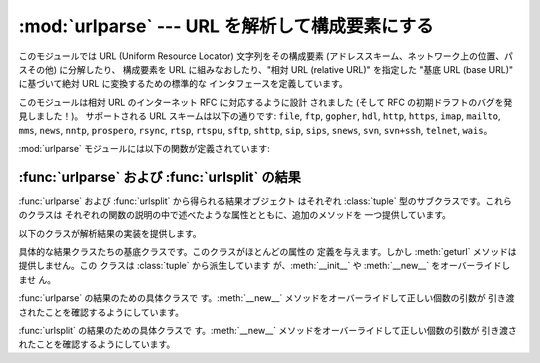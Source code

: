 
:mod:`urlparse` --- URL を解析して構成要素にする
================================================

.. module:: urlparse




.. index::
   single: WWW
   single: World Wide Web
   single: URL
   pair: URL; parsing
   pair: relative; URL

このモジュールでは URL (Uniform Resource Locator) 文字列をその構成要素 (アドレススキーム、ネットワーク上の位置、パスその他)
に分解したり、 構成要素を URL に組みなおしたり、"相対 URL (relative URL)" を指定した "基底 URL (base URL)"
に基づいて絶対 URL に変換するための標準的な インタフェースを定義しています。

このモジュールは相対 URL のインターネット RFC に対応するように設計 されました (そして RFC の初期ドラフトのバグを発見しました！)。
サポートされる URL スキームは以下の通りです: ``file``, ``ftp``, ``gopher``, ``hdl``, ``http``,
``https``, ``imap``, ``mailto``, ``mms``, ``news``,  ``nntp``, ``prospero``,
``rsync``, ``rtsp``, ``rtspu``,  ``sftp``, ``shttp``, ``sip``, ``sips``,
``snews``, ``svn``,  ``svn+ssh``, ``telnet``, ``wais``。

.. versionadded:: 2.5
   ``sftp`` および ``sips`` スキームのサポートが追加されました.

:mod:`urlparse` モジュールには以下の関数が定義されています:


.. function:: urlparse(urlstring[, default_scheme[, allow_fragments]])

   URL を解釈して 6 つの構成要素にし、6 要素のタプルを返します。 このタプルは URL の一般的な構造:
   ``scheme://netloc/path;parameters?query#fragment`` に対応しています。
   各タプル要素は文字列で、空の場合もあります。 構成要素がさらに小さい要素に分解されることはありません (例えば
   ネットワーク上の位置は単一の文字列になります)。また % によるエスケープ は展開されません。上で示された区切り文字がタプルの各要素の一部分
   として含まれることはありませんが、*path* 要素の先頭のスラッシュ がある場合には例外です。たとえば以下のようになります。 ::

      >>> from urlparse import urlparse
      >>> o = urlparse('http://www.cwi.nl:80/%7Eguido/Python.html')
      >>> o
      ('http', 'www.cwi.nl:80', '/%7Eguido/Python.html', '', '', '')
      >>> o.scheme
      'http'
      >>> o.port
      80
      >>> o.geturl()
      'http://www.cwi.nl:80/%7Eguido/Python.html'

   *default_scheme* 引数が指定されている場合、標準のアドレススキーム を表し、アドレススキームを指定していない URL に対してのみ
   使われます。この引数の標準の値は空文字列です。

   *allow_fragments* 引数が偽の場合、URL のアドレススキームが フラグメント指定をサポートしていても指定できなくなります。
   この引数の標準の値は :const:`True` です。

   戻り値は実際には :class:`tuple` のサブクラスのインスタンスです。 このクラスには以下の読み出し専用の便利な属性が追加されています。

   +------------------+------------+-------------------------------------+--------------------------+
   | 属性             | インデクス | 値                                  | 指定されなかった場合の値 |
   +==================+============+=====================================+==========================+
   | :attr:`scheme`   | 0          | URL スキーム                        | 空文字列                 |
   +------------------+------------+-------------------------------------+--------------------------+
   | :attr:`netloc`   | 1          | ネットワーク上の位置                | 空文字列                 |
   +------------------+------------+-------------------------------------+--------------------------+
   | :attr:`path`     | 2          | 階層的パス                          | 空文字列                 |
   +------------------+------------+-------------------------------------+--------------------------+
   | :attr:`params`   | 3          | 最後のパス要素に対するパラメータ    | 空文字列                 |
   +------------------+------------+-------------------------------------+--------------------------+
   | :attr:`query`    | 4          | クエリ要素                          | 空文字列                 |
   +------------------+------------+-------------------------------------+--------------------------+
   | :attr:`fragment` | 5          | フラグメント指定子                  | 空文字列                 |
   +------------------+------------+-------------------------------------+--------------------------+
   | :attr:`username` |            | ユーザ名                            | :const:`None`            |
   +------------------+------------+-------------------------------------+--------------------------+
   | :attr:`password` |            | パスワード                          | :const:`None`            |
   +------------------+------------+-------------------------------------+--------------------------+
   | :attr:`hostname` |            | ホスト名 (小文字)                   | :const:`None`            |
   +------------------+------------+-------------------------------------+--------------------------+
   | :attr:`port`     |            | ポート番号を表わす整数 (もしあれば) | :const:`None`            |
   +------------------+------------+-------------------------------------+--------------------------+

   結果オブジェクトのより詳しい情報は:ref:`urlparse-result-object`節 ":func:`urlparse` および
   :func:`urlsplit` の結果" を参照してください。

   .. versionchanged:: 2.5
      戻り値に属性が追加されました.


.. function:: urlunparse(parts)

   ``urlparse()`` が返すような形式のタプルから URL を構築します。 *parts* 引数は任意の 6 要素イテラブルで構いません。
   解析された元の URL が、不要な区切り文字 を持っていた場合には、多少違いはあるが等価な URL になるかもしれません。 (例えばクエリ内容が空の ?
   のようなもので、RFC はこれらを等価だと述べています。)


.. function:: urlsplit(urlstring[, default_scheme[, allow_fragments]])

   :func:`urlparse` に似ていますが、URL から params を切り離し ません。このメソッドは通常、URL の *path*
   部分において、各セグメント にパラメタ指定をできるようにした最近の URL 構文 (:rfc:`2396` 参照) が必要な
   場合に、:func:`urlparse` の代わりに使われます。 パスセグメントとパラメタを分割するためには分割用の関数が必要 です。この関数は 5
   要素のタプル: (アドレススキーム、ネットワーク上の位置、パス、クエリ、フラグメント指定子)  を返します。

   戻り値は実際には :class:`tuple` のサブクラスのインスタンスです。 このクラスには以下の読み出し専用の便利な属性が追加されています。

   +------------------+------------+-------------------------------------+--------------------------+
   | 属性             | インデクス | 値                                  | 指定されなかった場合の値 |
   +==================+============+=====================================+==========================+
   | :attr:`scheme`   | 0          | URL スキーム                        | 空文字列                 |
   +------------------+------------+-------------------------------------+--------------------------+
   | :attr:`netloc`   | 1          | ネットワーク上の位置                | 空文字列                 |
   +------------------+------------+-------------------------------------+--------------------------+
   | :attr:`path`     | 2          | 階層的パス                          | 空文字列                 |
   +------------------+------------+-------------------------------------+--------------------------+
   | :attr:`query`    | 3          | クエリ要素                          | 空文字列                 |
   +------------------+------------+-------------------------------------+--------------------------+
   | :attr:`fragment` | 4          | フラグメント指定子                  | 空文字列                 |
   +------------------+------------+-------------------------------------+--------------------------+
   | :attr:`username` |            | ユーザ名                            | :const:`None`            |
   +------------------+------------+-------------------------------------+--------------------------+
   | :attr:`password` |            | パスワード                          | :const:`None`            |
   +------------------+------------+-------------------------------------+--------------------------+
   | :attr:`hostname` |            | ホスト名 (小文字)                   | :const:`None`            |
   +------------------+------------+-------------------------------------+--------------------------+
   | :attr:`port`     |            | ポート番号を表わす整数 (もしあれば) | :const:`None`            |
   +------------------+------------+-------------------------------------+--------------------------+

   結果オブジェクトのより詳しい情報は:ref:`urlparse-result-object`節 ":func:`urlparse` および
   :func:`urlsplit` の結果" を参照してください。

   .. versionadded:: 2.2

   .. versionchanged:: 2.5
      戻り値に属性が追加されました.


.. function:: urlunsplit(parts)

   ``urlsplit()`` が返すような形式のタプル中のエレメントを組み合わせ て、文字列の完全な URL にします。 *parts* 引数は任意の 5
   要素イテラブルで構いません。 解析された元の URL が、不要な区切り文字 を持っていた場合には、多少違いはあるが等価な URL になるかもしれません。
   (例えばクエリ内容が空の ? のようなもので、RFC はこれらを等価だと述べています。)

   .. versionadded:: 2.2


.. function:: urljoin(base, url[, allow_fragments])

   "基底 URL" (*base*) と "相対 URL" (*url*) を組み合わせて、 完全な URL ("絶対 URL") を構成します。
   ぶっちゃけ、この関数は 基底 URL の要素、特にアドレススキーム、 ネットワーク上の位置、およびパス (の一部) を使って、相対 URL に
   ない要素を提供します。以下の例のようになります。 ::

      >>> from urlparse import urljoin
      >>> urljoin('http://www.cwi.nl/%7Eguido/Python.html', 'FAQ.html')
      'http://www.cwi.nl/%7Eguido/FAQ.html'

   *allow_fragments* 引数は ``urlparse()`` における引数と同じ意味 とデフォルトを持ちます。


.. function:: urldefrag(url)

   *url* がフラグメント指定子を含む場合、フラグメント指定子 を持たないバージョンに修正された *url* と、別の文字列に分割
   されたフラグメント指定子を返します。*url* 中にフラグメント 指定子がない場合、そのままの *url* と空文字列を返します。


.. seealso::

   :rfc:`1738` - Uniform Resource Locators (URL)
      この RFC では絶対 URL の形式的な文法と意味付けを仕様化しています。

   :rfc:`1808` - Relative Uniform Resource Locators
      この RFC には絶対 URL と相対 URL を結合するための規則が ボーダケースの取扱い方を決定する "異常な例" つきで 収められています。

   :rfc:`2396` - Uniform Resource Identifiers (URI): Generic Syntax
      この RFC では Uniform Resource Name (URN) と Uniform Resource Locator (URL)
      の両方に対する一般的な文法的要求事項を記述しています。


.. _urlparse-result-object:

:func:`urlparse` および :func:`urlsplit` の結果
-----------------------------------------------

:func:`urlparse` および :func:`urlsplit` から得られる結果オブジェクト はそれぞれ :class:`tuple`
型のサブクラスです。これらのクラスは それぞれの関数の説明の中で述べたような属性とともに、追加のメソッドを 一つ提供しています。


.. method:: ParseResult.geturl()

   再結合された形で元の URL の文字列を返します。 この文字列は元の URL とは次のような点で異なるかもしれません。 スキームは常に小文字に正規化されます。
   また空の要素は省略されます。 特に、空のパラメータ、クエリ、フラグメント識別子は取り除かれます。

   このメソッドの結果は再び解析に回されたとしても不動点となります。 ::

      >>> import urlparse
      >>> url = 'HTTP://www.Python.org/doc/#'

      >>> r1 = urlparse.urlsplit(url)
      >>> r1.geturl()
      'http://www.Python.org/doc/'

      >>> r2 = urlparse.urlsplit(r1.geturl())
      >>> r2.geturl()
      'http://www.Python.org/doc/'

   .. versionadded:: 2.5

以下のクラスが解析結果の実装を提供します。


.. class:: BaseResult

   具体的な結果クラスたちの基底クラスです。このクラスがほとんどの属性の 定義を与えます。しかし :meth:`geturl` メソッドは提供しません。この
   クラスは :class:`tuple` から派生しています が、:meth:`__init__` や :meth:`__new__` をオーバーライドしませ
   ん。


.. class:: ParseResult(scheme, netloc, path, params, query, fragment)

   :func:`urlparse` の結果のための具体クラスで す。:meth:`__new__` メソッドをオーバーライドして正しい個数の引数が
   引き渡されたことを確認するようにしています。


.. class:: SplitResult(scheme, netloc, path, query, fragment)

   :func:`urlsplit` の結果のための具体クラスで す。:meth:`__new__` メソッドをオーバーライドして正しい個数の引数が
   引き渡されたことを確認するようにしています。

